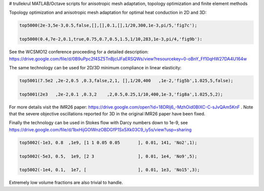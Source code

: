 # trullekrul
MATLAB/Octave scripts for anisotropic mesh adaptation, topology optimization and finite element methods

Topology optimization and anisotropic mesh adaptation for optimal heat conduction in 2D and 3D:

.. code:: MATLAB

   top5000(2e-3,5e-3,0.5,false,[],[],0.1,[],1/20,300,1e-3,pi/5,'fig7c');

   top5000(0.4,7e-2,0.1,true,0.75,0.7,0.5,1.5,1/10,283,1e-3,pi/4,'fig9b'):

See the WCSMO12 conference proceeding for a detailed description: https://drive.google.com/file/d/0B9uPpc2f4SZ5TnBjclJFaERSQWs/view?resourcekey=0-oBnY_Ff10qHW27DA4U164w

The same technology can be used for 2D/3D minimum compliance in linear elasticity:

.. code:: MATLAB

   top5001(7.5e2 ,2e-2,0.5 ,0.3,false,2,1, [],1/20,400   ,1e-2,'fig5b',1.025,5,false);

   top5001(2e3   ,2e-2,0.1 ,0.3,2    ,2,0.5,0.25,1/10,400,1e-3,'fig8a',1.025,5,2);

For more details visit the IMR26 paper: https://drive.google.com/open?id=18DRlj6_-MzhOid0BlXC-C-sJvQAm5KnF . Note that the severe objective oscillations reported for 3D in the original IMR26 paper have been fixed.

Finally the technology can be used in Stokes flow with Darcy numbers down to 1e-9, see https://drive.google.com/file/d/1bxHijGOlWnzOBDGfP1Sx5Xk03C9_iy5s/view?usp=sharing

.. code:: MATLAB

    top5002(-1e3, 0.8  ,1e9, [1 1 0.05 0.05       ], 0.01, 141, 'No2',1);

    top5002(-5e3, 0.5,  1e9, [2 3                 ], 0.01, 1e4, 'No9',5);

    top5002(-1e4, 0.1,  1e7, [                    ], 0.01, 1e3, 'No15',3);

Extremely low volume fractions are also trivial to handle.
